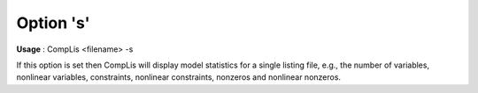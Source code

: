 

.. _sfm_Option_s:
.. _CompLis_sfm_Option_s:


Option 's'
==========

**Usage** :	CompLis <filename> -s	



If this option is set then CompLis will display model statistics for a single listing file, e.g., the number of variables, nonlinear variables, constraints, nonlinear constraints, nonzeros and nonlinear nonzeros.




